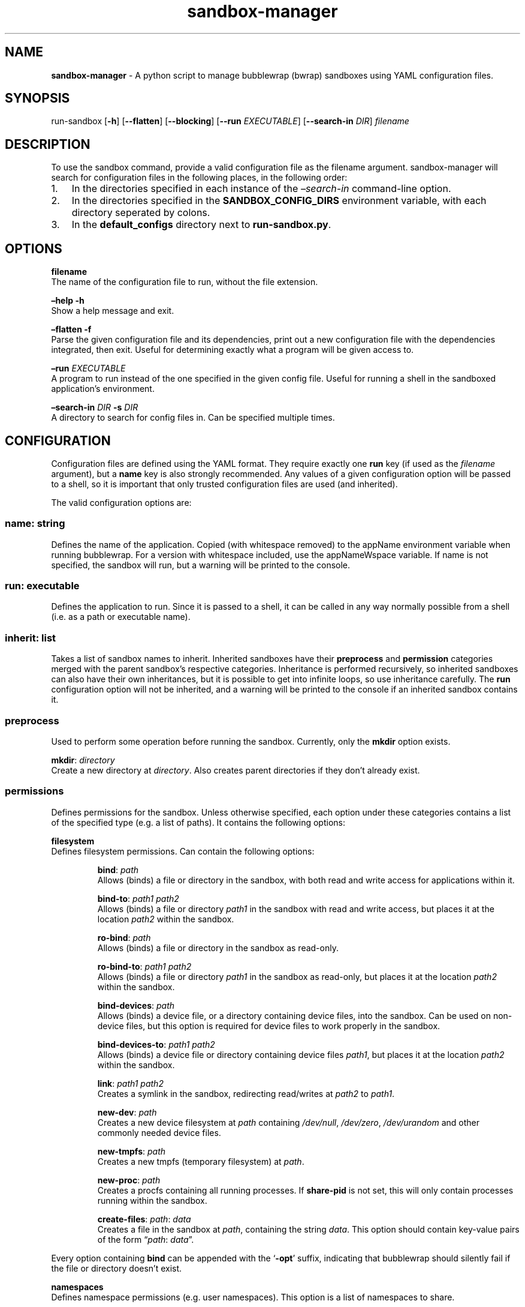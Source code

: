 .\" Automatically generated by Pandoc 3.1.8
.\"
.TH "sandbox-manager" "1" "" "Version 1.0.0" "sandbox-manager Usage Guide"
.SH NAME
\f[B]sandbox-manager\f[R] - A python script to manage bubblewrap (bwrap)
sandboxes using YAML configuration files.
.SH SYNOPSIS
run-sandbox [\f[B]-h\f[R]] [\f[B]--flatten\f[R]] [\f[B]--blocking\f[R]]
[\f[B]--run\f[R] \f[I]EXECUTABLE\f[R]] [\f[B]--search-in\f[R]
\f[I]DIR\f[R]] \f[I]filename\f[R]
.SH DESCRIPTION
To use the \f[CR]sandbox\f[R] command, provide a valid configuration
file as the \f[CR]filename\f[R] argument.
sandbox-manager will search for configuration files in the following
places, in the following order:
.IP "1." 3
In the directories specified in each instance of the
\f[I]\[en]search-in\f[R] command-line option.
.IP "2." 3
In the directories specified in the \f[B]SANDBOX_CONFIG_DIRS\f[R]
environment variable, with each directory seperated by colons.
.IP "3." 3
In the \f[B]default_configs\f[R] directory next to
\f[B]run-sandbox.py\f[R].
.SH OPTIONS
\f[B]filename\f[R]
.PD 0
.P
.PD
The name of the configuration file to run, without the file extension.
.PP
\f[B]\[en]help -h\f[R]
.PD 0
.P
.PD
Show a help message and exit.
.PP
\f[B]\[en]flatten -f\f[R]
.PD 0
.P
.PD
Parse the given configuration file and its dependencies, print out a new
configuration file with the dependencies integrated, then exit.
Useful for determining exactly what a program will be given access to.
.PP
\f[B]\[en]run\f[R] \f[I]EXECUTABLE\f[R]
.PD 0
.P
.PD
A program to run instead of the one specified in the given config file.
Useful for running a shell in the sandboxed application\[cq]s
environment.
.PP
\f[B]\[en]search-in\f[R] \f[I]DIR\f[R] \f[B]-s\f[R] \f[I]DIR\f[R]
.PD 0
.P
.PD
A directory to search for config files in.
Can be specified multiple times.
.SH CONFIGURATION
Configuration files are defined using the YAML format.
They require exactly one \f[B]run\f[R] key (if used as the
\f[I]filename\f[R] argument), but a \f[B]name\f[R] key is also strongly
recommended.
Any values of a given configuration option will be passed to a shell, so
it is important that only trusted configuration files are used (and
inherited).
.PP
The valid configuration options are:
.SS \f[B]name\f[R]: \f[I]string\f[R]
Defines the name of the application.
Copied (with whitespace removed) to the \f[CR]appName\f[R] environment
variable when running bubblewrap.
For a version with whitespace included, use the \f[CR]appNameWspace\f[R]
variable.
If \f[CR]name\f[R] is not specified, the sandbox will run, but a warning
will be printed to the console.
.SS \f[B]run\f[R]: \f[I]executable\f[R]
Defines the application to run.
Since it is passed to a shell, it can be called in any way normally
possible from a shell (i.e.\ as a path or executable name).
.SS \f[B]inherit\f[R]: \f[I]list\f[R]
Takes a list of sandbox names to inherit.
Inherited sandboxes have their \f[B]preprocess\f[R] and
\f[B]permission\f[R] categories merged with the parent sandbox\[cq]s
respective categories.
Inheritance is performed recursively, so inherited sandboxes can also
have their own inheritances, but it is possible to get into infinite
loops, so use inheritance carefully.
The \f[B]run\f[R] configuration option will not be inherited, and a
warning will be printed to the console if an inherited sandbox contains
it.
.SS \f[B]preprocess\f[R]
Used to perform some operation before running the sandbox.
Currently, only the \f[B]mkdir\f[R] option exists.
.PP
\f[B]mkdir\f[R]: \f[I]directory\f[R]
.PD 0
.P
.PD
Create a new directory at \f[I]directory\f[R].
Also creates parent directories if they don\[cq]t already exist.
.SS \f[B]permissions\f[R]
Defines permissions for the sandbox.
Unless otherwise specified, each option under these categories contains
a list of the specified type (e.g.\ a list of paths).
It contains the following options:
.PP
\f[B]filesystem\f[R]
.PD 0
.P
.PD
Defines filesystem permissions.
Can contain the following options:
.RS
.PP
\f[B]bind\f[R]: \f[I]path\f[R]
.PD 0
.P
.PD
Allows (binds) a file or directory in the sandbox, with both read and
write access for applications within it.
.RE
.RS
.PP
\f[B]bind-to\f[R]: \f[I]path1\f[R] \f[I]path2\f[R]
.PD 0
.P
.PD
Allows (binds) a file or directory \f[I]path1\f[R] in the sandbox with
read and write access, but places it at the location \f[I]path2\f[R]
within the sandbox.
.RE
.RS
.PP
\f[B]ro-bind\f[R]: \f[I]path\f[R]
.PD 0
.P
.PD
Allows (binds) a file or directory in the sandbox as read-only.
.RE
.RS
.PP
\f[B]ro-bind-to\f[R]: \f[I]path1\f[R] \f[I]path2\f[R]
.PD 0
.P
.PD
Allows (binds) a file or directory \f[I]path1\f[R] in the sandbox as
read-only, but places it at the location \f[I]path2\f[R] within the
sandbox.
.RE
.RS
.PP
\f[B]bind-devices\f[R]: \f[I]path\f[R]
.PD 0
.P
.PD
Allows (binds) a device file, or a directory containing device files,
into the sandbox.
Can be used on non-device files, but this option is required for device
files to work properly in the sandbox.
.RE
.RS
.PP
\f[B]bind-devices-to\f[R]: \f[I]path1\f[R] \f[I]path2\f[R]
.PD 0
.P
.PD
Allows (binds) a device file or directory containing device files
\f[I]path1\f[R], but places it at the location \f[I]path2\f[R] within
the sandbox.
.RE
.RS
.PP
\f[B]link\f[R]: \f[I]path1\f[R] \f[I]path2\f[R]
.PD 0
.P
.PD
Creates a symlink in the sandbox, redirecting read/writes at
\f[I]path2\f[R] to \f[I]path1\f[R].
.RE
.RS
.PP
\f[B]new-dev\f[R]: \f[I]path\f[R]
.PD 0
.P
.PD
Creates a new device filesystem at \f[I]path\f[R] containing
\f[I]/dev/null\f[R], \f[I]/dev/zero\f[R], \f[I]/dev/urandom\f[R] and
other commonly needed device files.
.RE
.RS
.PP
\f[B]new-tmpfs\f[R]: \f[I]path\f[R]
.PD 0
.P
.PD
Creates a new tmpfs (temporary filesystem) at \f[I]path\f[R].
.RE
.RS
.PP
\f[B]new-proc\f[R]: \f[I]path\f[R]
.PD 0
.P
.PD
Creates a procfs containing all running processes.
If \f[B]share-pid\f[R] is not set, this will only contain processes
running within the sandbox.
.RE
.RS
.PP
\f[B]create-files\f[R]: \f[I]path\f[R]: \f[I]data\f[R]
.PD 0
.P
.PD
Creates a file in the sandbox at \f[I]path\f[R], containing the string
\f[I]data\f[R].
This option should contain key-value pairs of the form
\[lq]\f[I]path\f[R]: \f[I]data\f[R]\[rq].
.RE
.PP
Every option containing \f[B]bind\f[R] can be appended with the
`\f[B]-opt\f[R]' suffix, indicating that bubblewrap should silently fail
if the file or directory doesn\[cq]t exist.
.PP
\f[B]namespaces\f[R]
.PD 0
.P
.PD
Defines namespace permissions (e.g.\ user namespaces).
This option is a list of namespaces to share.
.RS
.PP
\f[B]share-user\f[R]
.PD 0
.P
.PD
Shares the user namespace.
Enabling this allows applications to use the user configurations of the
host system (i.e.\ a new user can\[cq]t be created with an already
existing uid).
.RE
.RS
.PP
\f[B]share-ipc\f[R]
.PD 0
.P
.PD
Shares the ipc namespace.
Enabling this allows sandboxed applications to communicate with other
(unsandboxed) applications on the system.
.RE
.RS
.PP
\f[B]share-pid\f[R]
.PD 0
.P
.PD
Shares the pid namespace.
Enabling this allows sandboxed applications to view and interact with
other (unsandboxed) processes on the system.
Note that sandboxed applications can still see other applications within
the sandbox, even without this option.
.RE
.RS
.PP
\f[B]share-network\f[R]
.PD 0
.P
.PD
Shares the network namespace.
Enabling this allows applications to access the network.
.RE
.RS
.PP
\f[B]share-hostname\f[R]
.PD 0
.P
.PD
Shares the uts namespace.
Enabling this allows applications to change the system\[cq]s hostname
for all processes (assuming they have permission to do so).
Note that even without this option, the system\[cq]s hostname is shared
with the sandboxed application.
.RE
.RS
.PP
\f[B]share-cgroup\f[R]
.PD 0
.P
.PD
Shares the cgroup namespace.
.RE
.PP
\f[B]environment\f[R]
.PD 0
.P
.PD
Defines environment variables passed to (or created in) the sandbox.
.RS
.PP
\f[B]copyenv\f[R] \f[I]env\f[R]
.PD 0
.P
.PD
Copies the environment variable \f[I]env\f[R] into the sandbox.
.RE
.RS
.PP
\f[B]setenv\f[R] \f[I]env\f[R] \f[I]value\f[R]
.PD 0
.P
.PD
Sets the environment variable \f[I]env\f[R] to \f[I]value\f[R] in the
sandbox.
.RE
.PP
\f[B]dbus\f[R]
.PD 0
.P
.PD
Defines access to D-Bus services.
Uses \f[I]xdg-dbus-proxy\f[R] to filter queries.
.RS
.PP
\f[B]see\f[R] \f[I]service\f[R]
.PD 0
.P
.PD
Allows an application to see D-Bus service \f[I]service\f[R] on the bus
(i.e.\ get its name and ID), but not communicate with it.
.RE
.RS
.PP
\f[B]talk\f[R] \f[I]service\f[R]
.PD 0
.P
.PD
Allows an application to send method calls and recieve signals from the
service.
.RE
.RS
.PP
\f[B]own\f[R] \f[I]service\f[R]
.PD 0
.P
.PD
Allows an application to own the name of the service.
.RE
.SH AUTHORS
catcraft (\f[I]https://github.com/CatCraftYT\f[R]).

